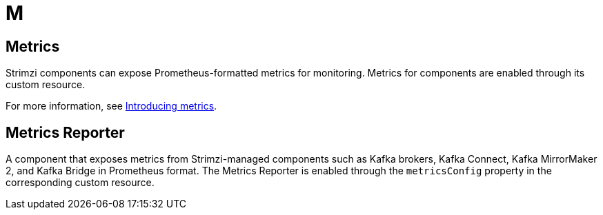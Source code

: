 :_mod-docs-content-type: REFERENCE

[role="_abstract"]
= M

== Metrics
[id="glossary-metrics_{context}"]
Strimzi components can expose Prometheus-formatted metrics for monitoring. 
Metrics for components are enabled through its custom resource.

For more information, see link:{BookURLDeploying}#assembly-metrics-str[Introducing metrics^].

== Metrics Reporter
[id="glossary-metrics-reporter_{context}"]
A component that exposes metrics from Strimzi-managed components such as Kafka brokers, Kafka Connect, Kafka MirrorMaker 2, and Kafka Bridge in Prometheus format.
The Metrics Reporter is enabled through the `metricsConfig` property in the corresponding custom resource.